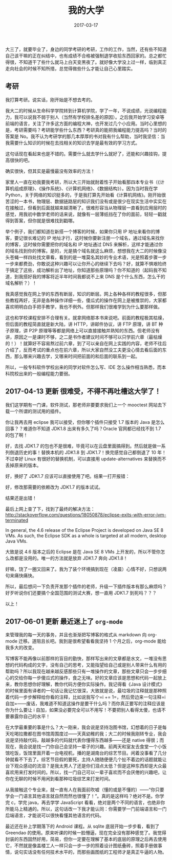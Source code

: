 #+HUGO_BASE_DIR: ~/Documents/blog/
#+hugo_section: notes
#+hugo_auto_set_lstmod: t

#+TITLE: 我的大学

#+DATE: 2017-03-17
#+OPTIONS: toc:nil

大三了，就要毕业了，身边的同学考研的考研，工作的工作，当然，还有些不知道自己该干嘛的正在纠结中，也有成绩不合格被强制退学收拾东西回家的。总之都忙得很，不知道干了些什么就马上白天变黑夜了。就好像大学没上过一样，临到真正走向社会的时候不知所措，总觉得做些什么才能让自己心里踏实。

#+TOC: headlines 2

** 考研

我打算考研。说实话，刚开始是不想去考的。

我大二的时候从生命科学学院转到计算机学院，学了一年，不说成绩，光说编程能力，我可以说我不弱于别人（当然有学校排名差的原因）。之后我开始学习安卓等前端的语言，关注了许多这方面的编程大神，也开发过几个小应用。当时心里想的是，考研需要吗？考研能学些什么东西？考研真的能把我编程能力提高吗？当时的答案是
No。我不认为考研学的那几本厚厚的书对我有什么帮助，当时我坚信：当我需要什么知识的时候在去找相关的知识去学是最有效的学习方式。

这句话现在看起来也是不错的。需要什么就去学什么就好了，还能和兴趣挂钩，提高很快的吧。

确实很快，但其实是最慢最没有效率的方法！

家里人一直在劝我要我考研，所以大三开始就耐着性子开始看那四本专业书（《计算机组成原理》、《操作系统》、《计算机网络》、《数据结构》）。因为当时我在学
Python，关于网络的知识挺多的，于是我打算先开始看《计算机网络》。刚开始很苦涩的一本书，物理层、数据链路层的知识我们没有或是很少在现实生活中实实在在接触过，但看到后面就越来越清晰了。很难形容当从物理层一直看到应用层时的感觉，用我初中数学老师的话来说，就像有一层薄纸挡在了你的面前，轻轻一戳就得到答案，但你就是很难找到戳哪。

举个例子，我们都知道在新搭一个博客的时候，如果你只用 IP
地址来看你的博客，要记很长难记的 IP
地址才行，这时候你要新注册一个域名，通过域名来找你的博客，这时候你需要把你的域名和
IP 地址通过 DNS
来解析，这样才能通过你的域名找到你的博客。是的，光是搞个域名就这么麻烦，想想我在大二的时候像没头苍蝇一样四处找文章看，看到的是一堆莫名其妙的专业术语，光是照着步骤一步一步来都费劲，你敢说这种兴趣可以让你开心的继续下去吗？好，就算不惧艰险终于搞定了这些，成功解析出了地址，你知道那些原理吗？你不知道的（起码我不知道，到我搭好我的博客将近半年时间我都说不上来
DNS 是个什么东西，怎么干的域名解析？）！

我真感觉我在网上学的东西有断层，知识的断层。网上各种各样的教程很多，但那些教程再好，无非是各种操作详细一些，傻瓜式的操作在网上是被推崇的，大家都喜欢明明白白手把手教学，我也不例外。但那样我们很难学到为什么要那样做。

这也和学校课程安排不合理有关。就拿网络那本书来说吧。前面的教程极其枯燥，但后面的教程简直就是新大陆，讲
HTTP，讲邮件协议，讲 FTP 原理，讲 BT 种子原理，讲 P2P
原理等等都是网络上可以直接接触并熟知的东西。但老师没有讲，原因之一是课时不够，之二是书作者建议时间不够可以只学前六章（最枯燥的！）！就算好不容易熬过前六章，到了可以亲自在网上实践的内容，老师不往后介绍了，反而考试的重点也在前六章，所以大家自然没工夫更没心情去看后面的东西，那么哪来兴趣去学，又哪来时间把前面的和后面的联系到一起。

所以，一般专科软件学校出来的同学对软件怎么写、IDE
怎么操作相当熟悉，而本科院校出来的一般编程能力要弱。

** 2017-04-13 更新 很难受，不得不再吐槽这大学了！

我们这学期有一门课，软件测试，那老师非要要求我们上一个 mooctest
网站去下载一个所谓的测试用的插件。

你让我再去用 eclipse 我可以接受，但你哪个插件只接受 1.7 版本的 Java
是怎么回事？？难道你不知道 JDK1.8 出来有多久了吗？Oracle
官网都已经找不到 1.7 的包了啊！

好，去找 JDK1.7
的包也不是很难，毕竟可以在云盘里面搞得到。然后就是做一系列倒退历史的事！替换本机的
JDK1.8 到 JDK1.7！换完感觉自己都倒退了 10 年！不过幸好 Linux
有很好的替换机制，可以直接用 update-alternatives
来替换而不丢掉原来的版本。

好，换好了 JDK1.7 应该可以直接使用了吧。结果一打开报错：

[[http://oeoaak94a.bkt.clouddn.com/eclipse.jpg]]

好，修改那需要的依赖改为 JDK1.7 的版本试试。

结果还是出错！

最后上网上查了下，找到了最终的解决方法：
http://stackoverflow.com/questions/18050878/eclipse-exits-with-error-jvm-terminated

[[http://oeoaak94a.bkt.clouddn.com/eclipse-solusion.jpg]]

In general, the 4.6 release of the Eclipse Project is developed on Java
SE 8 VMs. As such, the Eclipse SDK as a whole is targeted at all modern,
desktop Java VMs.

大致是说 4.6 版本之后的 Eclipse 是在 Java SE 8 VMs
上开发的，所以不管你怎么改都是没用的。唯一的方法就是放弃 JDK1.7 奔向
JDK1.8！

好嘛，饶了一圈又回来了。我为了装个环境搞到现在（凌晨）心情不好，只想说两句来痛快痛快。

所以，最后想问一下负责开发那个插件的老师，升级一下插件版本有那么麻烦吗？好歹听说你们还要搞个全国范围的测试大赛，想一直用
JDK1.7 到死吗？？？

以上！

** 2017-06-01 更新 最近迷上了 =org-mode=
来管理我的每一天的事务，并且也渐渐把写博客的格式从 markdown 向 org-mode
迁移。道阻且长吧。我到是很希望看看我坚持 1 个月之后，org-mode
能给我多大的改变。

写博客不能再像以前那样的盲目的勤快，那样写出来的文章都是水文，一堆没有思想的代码构成的文字，没有自己的思考，又能指望给自己或是别人带来什么有用的帮助吗？所以我现在越来越反感那些只有一堆操作的文章，那些文章只会一步步细心的交给你每一步傻瓜式的操作，食之无味。好的文章应该是思想和代码一起放上来，教你思想你好理解，教你代码方便你实际操作。我记得看《Java
设计模式》的时候里面有译者的一句话让我记忆很深，大致就是说，最垃圾的注释就是那种照着代码一步步解释给你看的注释，比如说我写个=i += 1=，然后旁边来一句注释=i 自加=------废话，我难道不知道这操作是要干什么吗？而你真正要写的注释应该是你为什么要让
i
自加，如果没必要完全可以不用写！不要把别人看得太傻，也请不要暴露你自己的水平！

在大学最重要的事是什么？大一刚来，我会说是坚持泡图书馆，幻想着的日子是每天吃喝拉撒都在图书馆周围度过------天真幼稚的我；大二的时候我刚转专业，我会说是坚持敲代码，敲越多的代码就代表你懂得东西越多------还是
native
得很；而现在，我会说是找一门你自己会坚持一辈子的兴趣。前两天和室友去食堂一个小饭馆吃饭，饭馆里面开着一台电视机，播的是湖南台的综艺节目。闲着没事看了几分钟就看不下去了。综艺节目假的要死，主持人随随便便几个扯不着边的话题就能让台下观众感动的流泪？是我太男人了还是你们泪点太低？但是这种东西却是大众最喜欢用来打发时间的。所以，找一门自己可以一辈子喜欢而不会厌倦的兴趣吧，让你在无聊的时候不用闲到看那种垃圾综艺来打发时间。

从我接触这个专业来，就一直有人在我面前吹嘘（懂的或是不懂的）------“你只要学会一门语言其他语言就自然而然也很懂了！”。真的是这样吗？绝对不是。你学完
c，学完 java，再去学学 JavaScript
看看，绝对是两个不同的语言，也绝非你所能马上精通的。所以，这句话改一下我才能认同：你需要学一门前端语言和一门后端语言，才能说可以很快看懂其他语言的代码。

最近还在补上学期落下的 Android 课程。从 sqlite 底层开始一步步看，看到了
Greendao
的使用。原来听课的时候一脸懵逼，现在完全没有那种感觉了。我觉得封装的东西固然好用，简易，但你一定要在理解了基本的底层的原理之后再去使用它，不然就是像盖楼工人一样只会一步一步的照着设计图纸叠砖，照着手册做事情，说句实话没有任何技术水平的，而那些画图纸的工程师才是真正牛逼的人物。

